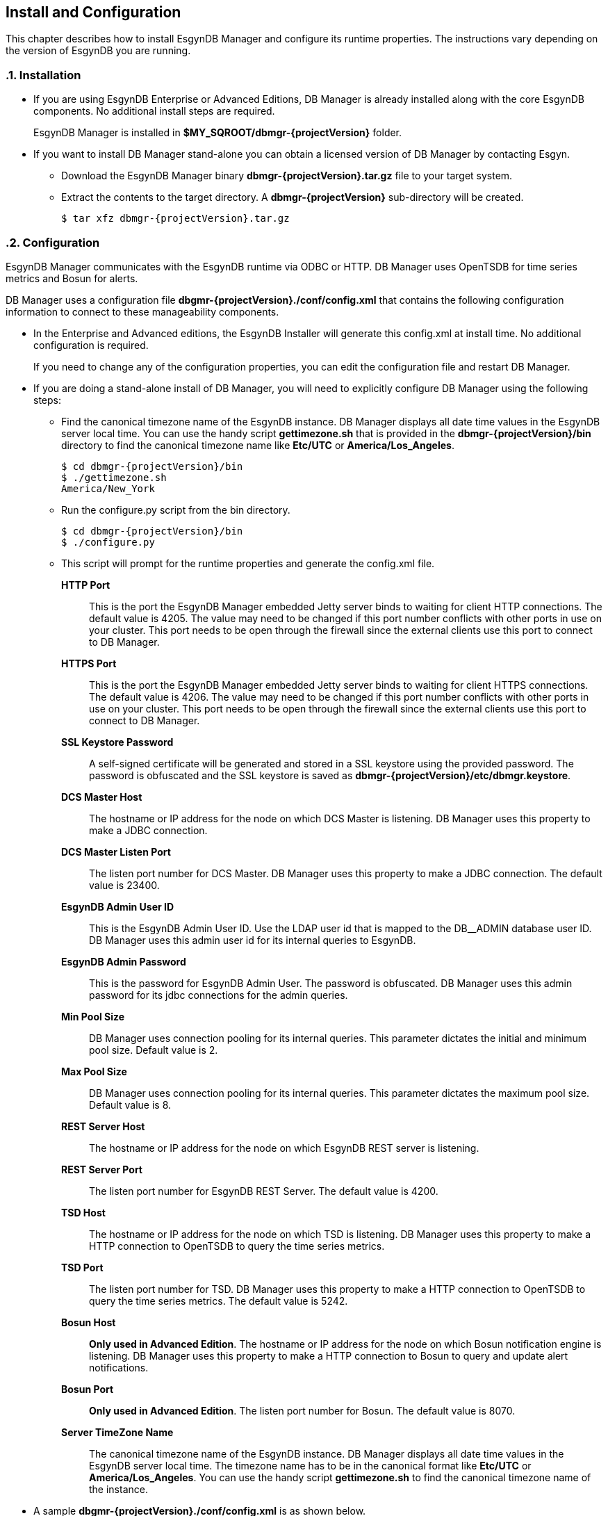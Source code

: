 ////
<!--
/**
  *(C) Copyright 2015-2016 Esgyn Corporation
  *
  * Confidential computer software. Valid license from Esgyn required for
  * possession, use or copying. Consistent with FAR 12.211 and 12.212,
  * Commercial Computer Software, Computer Software Documentation, and
  * Technical Data for Commercial Items are licensed to the U.S. Government
  * under vendor's standard commercial license.
  *
  */
-->
////
[[configuration]]
== Install and Configuration
:doctype: book
:numbered:
:toc: left
:icons: font
:experimental:

This chapter describes how to install EsgynDB Manager and configure its runtime properties.
The instructions vary depending on the version of EsgynDB you are running.

=== Installation
*  If you are using EsgynDB Enterprise or Advanced Editions, DB Manager is already installed along with the core EsgynDB components. No additional install steps are required.
+
EsgynDB Manager is installed in *$MY_SQROOT/dbmgr-{projectVersion}* folder.

* If you want to install DB Manager stand-alone you can obtain a licensed version of DB Manager by contacting Esgyn.
+
** Download the EsgynDB Manager binary *dbmgr-{projectVersion}.tar.gz* file to your target system.
** Extract the contents to the target directory. A *dbmgr-{projectVersion}* sub-directory will be created.
+
[source,bash,subs="attributes"]
----
$ tar xfz dbmgr-{projectVersion}.tar.gz
----

=== Configuration
EsgynDB Manager communicates with the EsgynDB runtime via ODBC or HTTP. DB Manager uses OpenTSDB for time series metrics and Bosun for alerts.

DB Manager uses a configuration file *dbgmr-{projectVersion}./conf/config.xml* that contains the following configuration information to connect to these manageability components.

- In the Enterprise and Advanced editions, the EsgynDB Installer will generate this config.xml at install time. No additional configuration is required.

+
If you need to change any of the configuration properties, you can edit the configuration file and restart DB Manager.
+
- If you are doing a stand-alone install of DB Manager, you will need to explicitly configure DB Manager using the following steps:

** Find the canonical timezone name of the EsgynDB instance. DB Manager displays all date time values in the EsgynDB server local time. You can use the handy script *gettimezone.sh* that is provided in the *dbmgr-{projectVersion}/bin* directory to find the canonical timezone name like *Etc/UTC* or *America/Los_Angeles*.
+
[source,bash,subs="attributes"]
----
$ cd dbmgr-{projectVersion}/bin
$ ./gettimezone.sh
America/New_York
----
+
** Run the configure.py script from the bin directory.
+
[source,bash,subs="attributes"]
----
$ cd dbmgr-{projectVersion}/bin
$ ./configure.py
----
+
** This script will prompt for the runtime properties and generate the config.xml file.

*HTTP Port*::
This is the port the EsgynDB Manager embedded Jetty server binds to waiting for client HTTP connections.
The default value is 4205. The value may need to be changed if this port number conflicts with other ports in use on your cluster.
 This port needs to be open through the firewall since the external clients use this port to connect to DB Manager.
*HTTPS Port*::
This is the port the EsgynDB Manager embedded Jetty server binds to waiting for client HTTPS connections.
The default value is 4206. The value may need to be changed if this port number conflicts with other ports in use on your cluster.
This port needs to be open through the firewall since the external clients use this port to connect to DB Manager.
*SSL Keystore Password*::
A self-signed certificate will be generated and stored in a SSL keystore using the provided password.
The password is obfuscated and the SSL keystore is saved as *dbmgr-{projectVersion}/etc/dbmgr.keystore*.
*DCS Master Host*::
The hostname or IP address for the node on which DCS Master is listening. DB Manager uses this property to make a JDBC connection.
*DCS Master Listen Port*::
The listen port number for DCS Master.  DB Manager uses this property to make a JDBC connection.
The default value is 23400.
*EsgynDB Admin User ID*::
This is the EsgynDB Admin User ID. Use the LDAP user id that is mapped to the DB__ADMIN database user ID.
DB Manager uses this admin user id for its internal queries to EsgynDB.
*EsgynDB Admin Password*::
This is the password for EsgynDB Admin User. The password is obfuscated.
DB Manager uses this admin password for its jdbc connections for the admin queries.
*Min Pool Size*::
DB Manager uses connection pooling for its internal queries. This parameter dictates the initial and minimum pool size. Default value is 2.
*Max Pool Size*::
DB Manager uses connection pooling for its internal queries. This parameter dictates the maximum pool size. Default value is 8.

*REST Server Host*::
The hostname or IP address for the node on which EsgynDB REST server is listening.
*REST Server Port*::
The listen port number for EsgynDB REST Server.
The default value is 4200.
*TSD Host*::
The hostname or IP address for the node on which TSD is listening. DB Manager uses this property to make a HTTP connection to OpenTSDB to query the time series metrics.
*TSD Port*::
The listen port number for TSD. DB Manager uses this property to make a HTTP connection to OpenTSDB to query the time series metrics.
The default value is 5242.
*Bosun Host*::
*Only used in Advanced Edition*. The hostname or IP address for the node on which Bosun notification engine is listening. DB Manager uses this property to make a HTTP connection to Bosun to query and update alert notifications.
*Bosun Port*::
*Only used in Advanced Edition*. The listen port number for Bosun.
The default value is 8070.
*Server TimeZone Name*::
The canonical timezone name of the EsgynDB instance. DB Manager displays all date time values in the EsgynDB server local time.
The timezone name has to be in the canonical format like *Etc/UTC* or *America/Los_Angeles*. You can use the handy script *gettimezone.sh* to find the canonical timezone name of the instance.

- A sample *dbgmr-{projectVersion}./conf/config.xml* is as shown below.
+
[source,xml]
----
<?xml version="1.0" encoding="UTF-8"?>
<!DOCTYPE properties SYSTEM "http://java.sun.com/dtd/properties.dtd">

<properties>

	<!-- The JDBC url for the Trafodion/EsgynDB instance that you are connecting to -->
	<entry key="jdbcUrl">jdbc:t4jdbc://my.esgyndb.server:23400/:</entry>

	<!-- The JDBC driver class name for the Trafodion/EsgynDB JDBC driver -->
	<entry key="jdbcDriverClass">org.trafodion.jdbc.t4.T4Driver</entry>

	<!--  Minimum number of connections for jdbc connection pool -->
	<entry key="minPoolSize">2</entry>

	<!--  Max number of connections for jdbc connection pool -->
	<entry key="maxPoolSize">8</entry>

	<!--  Max number of statements for jdbc statemt caching -->
	<entry key="maxStatementsCache">100</entry>

		<!-- The Trafodion REST Server URI -->
	<entry key="trafodionRestServerUri">my.esgyndb.server:4200</entry>

	<!-- The EsgynDB DCS Master Info URI -->
	<entry key="dcsMasterInfoUri">http://my.esgyndb.server:24400</entry>

	<!-- Session Timeout in minutes. Your EsgynDB Manager browser session to the server
		will be timed out after this interval and you will be asked to login again -->
	<entry key="sessionTimeoutMinutes">120</entry>

	<!-- The Admin User ID used by DBManager for its internal queries-->
	<entry key="adminUserID">DB__ADMIN</entry>

  <!-- The Admin User's password-->
	<entry key="adminPassword">OBF:1sov1sov</entry>

	<!-- The following properties are only required and used by the embedded jetty server -->

	<!-- The HTTP Port for the EsgynDB Manager embedded jetty server -->
	<entry key="httpPort">4205</entry>

	<!-- The HTTPS Port for the EsgynDB Manager embedded jetty server -->
	<entry key="httpsPort">4206</entry>

	<!-- The SSL keystore password for the EsgynDB Manager embedded jetty server -->
	<entry key="securePassword">OBF:1iup1igf1x8a1tvj1x8k1idr1irx</entry>

	<!-- The HTTP request header size for the EsgynDB Manager embedded jetty server -->
	<entry key="requestHeaderSize">98304</entry>

	<!-- The TimeZone name of the EsgynDB server. Enter in java time zone format like Etc/UTC or America/New_York -->
	<entry key="timeZoneName">America/New_York</entry>

	<!-- The openTSDB HTTP URI-->
	<entry key="openTSDBUri">my.esgyndb.server:5242</entry>

	<!-- Enable/disable alerts feature -->
	<entry key="enableAlerts">true</entry>

	<!-- The Alerts HTTP URI-->
	<entry key="alertsUri">my.esgyndb.server:8070</entry>

</properties>
----

=== Start EsgynDB Manager

- In EsgynDB Enterprise and Advanced Editions, sqstart script will automatically start DB Manager.

- For a stand-alone install of DB Manager, you will need to start EsgynDB Manager as an embedded jetty server using the dbmgr.sh script.
+
[source,bash,subs="attributes"]
----
$ cd dbmgr-{projectVersion}/bin
./dbmgr.sh start
----
+
If the EsgynDB Manager starts successfully, you should see a prompt like below:
+
----
EsgynDB Manager is running. PID is 3391.
----
+
If the start fails, you see a message like this. Check the *dbmgr.log* for errors.
+
----
EsgynDB Manager is NOT running. Check dbmgr.log.
----

=== Stop EsgynDB Manager
- In EsgynDB Enterprise and Advanced Edition, sqstop script will automatically stop DB Manager.

- In a stand-alone install of DB Manager, you can stop EsgynDB Manager with the following command from the bin directory.
+
----
$ ./dbmgr.sh stop
EsgynDB Manager has been stopped.
----

=== Persistence and Fault-tolerance

In the Enterprise and Advanced Editions, DB Manager and the manageability tools (OpenTSDB, TCollector and Bosun) are integrated with the EsgynDB runtime. DB Manager and the manageability components are persistent and fault-tolerant.

*Persistence*:: If the process were to exit for some reason it would be started right back up.
*Fault-tolerant*:: If the primary node on which DB Manager is running was to fail, DB Manager would be automatically started on a secondary node.

* By default, DB Manager ONLY runs on the primary node in the cluster. If the node fails, DB Manager is started on a secondary node which then becomes the primary node.

* OpenTSDB TSD process runs on every node

* TCollector runs on every node and collects metrics for that node, and the collected metrics are sent to the TSD running on that local node.

* Bosun ONLY runs on the primary node in the cluster. If the node fails, Bosun is started on a secondary node which then becomes the primary node.

The fault-tolerance and persistence is provided by CMON (Cluster Monitor) and NMON (Node Monitor) processes.

* *CMON* runs on the primary node. It is started and managed by the EsynDB monitor process, so CMON is inherently persistent.
+
CMON reads a list of commands from *$MY_SQROOT/sql/scripts/cluster_monitor.cmd* file and executes them every 1 minute.

** The cluster_monitor.cmd file has a command to check and start DB Manager.
+
----
$DBMGR_INSTALL_DIR/bin/dbmgr.sh watch
----
+
With the *watch* option, the dbmgr.sh script first checks if DB Manager is running. If DB Manager is running then the script exits normally, otherwise it starts DB Manager.

** Similarly the cluster_monitor.cmd file has a command to check and start Bosun.
+
----
$MGBLTY_INSTALL_DIR/bosun/bin/runbosun.sh watch
----
+
With the *watch* option, the runbosun.sh script first checks if Bosun is running. If Bosun is running then the script exits, otherwise it starts Bosun. So by calling this watch command every 1 minute, we are able to keep Bosun persistent.

** If the primary node were to fail, the CMON process would fail over to a secondary node and that node will become the primary and all the commands from the cluster_monitor.cmd are executed to start the defined processes on the new primary node.

* *NMON* runs on every node. It is started and managed by the EsynDB monitor process, so NMON is inherently persistent.

+
NMON reads a list of commands from *$MY_SQROOT/sql/scripts/node_monitor.cmd* file and executes them every 1 minute.

** The node_monitor.cmd file has a command to check and start TSD (OpenTSDB).
+
----
$MGBLTY_INSTALL_DIR/opentsdb/bin/tsd.sh watch
----
+
With the *watch* option, the tsd.sh script first checks if TSD is running. If TSD is running then the script exits, otherwise it starts TSD.

** Similarly the node_monitor.cmd file has a command to check and start TCollector.
+
----
$MGBLTY_INSTALL_DIR/tcollector/startstop watch
----
+
With the *watch* option, the startstop script first checks if TCollector is running. If TCollector is running then the script exits, otherwise it starts TCollector.


=== Log settings
DB Manager uses logback for its logging.

You can edit the *dbmgr-{projectVersion}/conf/logback.xml* to change the log file rollover settings and also set the default LOG level.

The EsgynDB Manager runtime logs are written to the *dbmgr-{projectVersion}/logs* directory.

=== Check Status of EsgynDB Manager
To check the state of EsgynDB Manager, run the following command from the bin directory.
----
$ ./dbmgr.sh status
EsgynDB Manager is running. PID is 3391.
----

=== Display EsgynDB Manager Version
To display the version of EsgynDB Manager, run the following command from the bin directory. (You can also view the version using the DB Manager GUI)
[source,bash,subs="attributes"]
----
$ ./dbmgr.sh version
EsgynDB Manager Release {projectVersion} (Branch 0e9aa50-Ent2.0, Date 11Oct2015)
----
